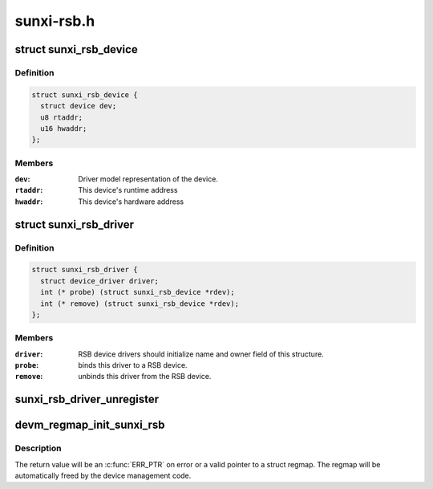.. -*- coding: utf-8; mode: rst -*-

===========
sunxi-rsb.h
===========


.. _`sunxi_rsb_device`:

struct sunxi_rsb_device
=======================

.. c:type:: sunxi_rsb_device

    Basic representation of an RSB device


.. _`sunxi_rsb_device.definition`:

Definition
----------

.. code-block:: c

  struct sunxi_rsb_device {
    struct device dev;
    u8 rtaddr;
    u16 hwaddr;
  };


.. _`sunxi_rsb_device.members`:

Members
-------

:``dev``:
    Driver model representation of the device.

:``rtaddr``:
    This device's runtime address

:``hwaddr``:
    This device's hardware address




.. _`sunxi_rsb_driver`:

struct sunxi_rsb_driver
=======================

.. c:type:: sunxi_rsb_driver

    RSB slave device driver


.. _`sunxi_rsb_driver.definition`:

Definition
----------

.. code-block:: c

  struct sunxi_rsb_driver {
    struct device_driver driver;
    int (* probe) (struct sunxi_rsb_device *rdev);
    int (* remove) (struct sunxi_rsb_device *rdev);
  };


.. _`sunxi_rsb_driver.members`:

Members
-------

:``driver``:
    RSB device drivers should initialize name and owner field of
    this structure.

:``probe``:
    binds this driver to a RSB device.

:``remove``:
    unbinds this driver from the RSB device.




.. _`sunxi_rsb_driver_unregister`:

sunxi_rsb_driver_unregister
===========================

.. c:function:: void sunxi_rsb_driver_unregister (struct sunxi_rsb_driver *rdrv)

    unregister an RSB client driver

    :param struct sunxi_rsb_driver \*rdrv:
        the driver to unregister



.. _`devm_regmap_init_sunxi_rsb`:

devm_regmap_init_sunxi_rsb
==========================

.. c:function:: devm_regmap_init_sunxi_rsb ( rdev,  config)

    :param rdev:
        Device that will be interacted with

    :param config:
        Configuration for register map



.. _`devm_regmap_init_sunxi_rsb.description`:

Description
-----------

The return value will be an :c:func:`ERR_PTR` on error or a valid pointer
to a struct regmap.  The regmap will be automatically freed by the
device management code.


